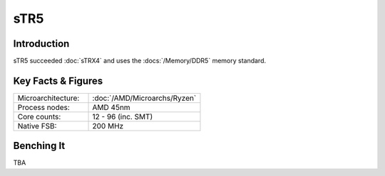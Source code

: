 ================
sTR5
================

Introduction
================

sTR5 succeeded :doc:`sTRX4` and uses the :docs:`/Memory/DDR5` memory standard.

Key Facts & Figures
================

.. list-table::
   :widths: 50 75
   :header-rows: 0

   * - Microarchitecture:
     - :doc:`/AMD/Microarchs/Ryzen`
   * - Process nodes:
     - AMD 45nm
   * - Core counts:
     - 12 - 96 (inc. SMT)
   * - Native FSB:
     - 200 MHz

Benching It
================

TBA